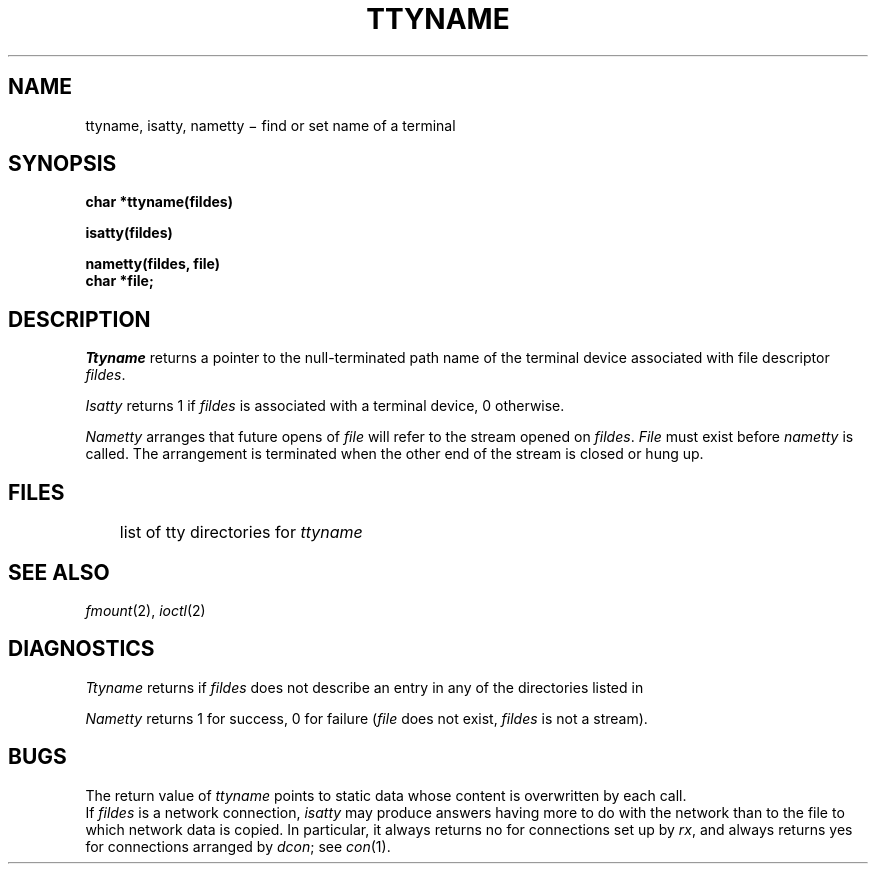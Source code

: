 .TH TTYNAME 3
.CT 2 comm_term
.SH NAME
ttyname, isatty, nametty \(mi find or set name of a terminal
.SH SYNOPSIS
.B char *ttyname(fildes)
.PP
.B isatty(fildes)
.PP
.B nametty(fildes, file)
.br
.B char *file;
.SH DESCRIPTION
.I Ttyname
returns a pointer to the null-terminated path name
of the terminal device associated with file descriptor
.IR fildes .
.PP
.I Isatty
returns 1 if
.I fildes
is associated with a terminal device,
0 otherwise.
.PP
.I Nametty
arranges that future opens of
.I file
will refer to
the stream opened on
.IR fildes .
.I File
must exist before
.I nametty
is called.
The arrangement is terminated
when the other end of the stream
is closed or hung up.
.SH FILES
.F /lib/ttydevs
	list of tty directories for
.I ttyname
.SH SEE ALSO
.IR fmount (2),
.IR ioctl (2)
.SH DIAGNOSTICS
.I Ttyname
returns
.L NULL
if
.I fildes
does not describe an entry in any of the directories
listed in
.FR /lib/ttydevs .
.PP
.I Nametty
returns 1 for success,
0 for failure
.RI ( file
does not exist,
.I fildes
is not a stream).
.SH BUGS
The return value of
.I ttyname
points to static data
whose content is overwritten by each call.
.br
If
.I fildes
is a network connection,
.I isatty
may produce answers having more to do with the network
than to the file to which network data is copied.
In particular,
it always returns no
for connections set up by
.IR rx ,
and always returns yes for connections arranged by
.IR dcon ;
see
.IR con (1).
